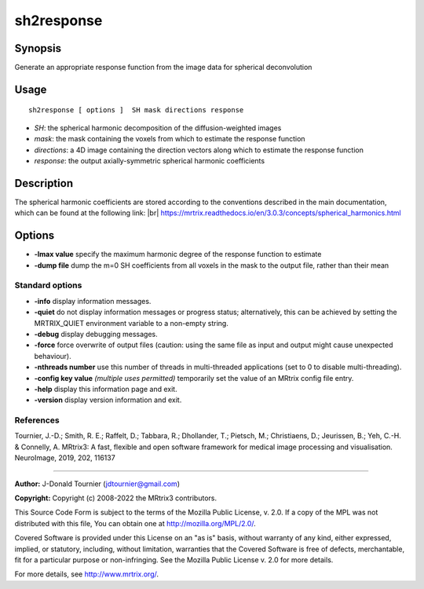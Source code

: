 .. _sh2response:

sh2response
===================

Synopsis
--------

Generate an appropriate response function from the image data for spherical deconvolution

Usage
--------

::

    sh2response [ options ]  SH mask directions response

-  *SH*: the spherical harmonic decomposition of the diffusion-weighted images
-  *mask*: the mask containing the voxels from which to estimate the response function
-  *directions*: a 4D image containing the direction vectors along which to estimate the response function
-  *response*: the output axially-symmetric spherical harmonic coefficients

Description
-----------

The spherical harmonic coefficients are stored according to the conventions described in the main documentation, which can be found at the following link:  |br|
https://mrtrix.readthedocs.io/en/3.0.3/concepts/spherical_harmonics.html

Options
-------

-  **-lmax value** specify the maximum harmonic degree of the response function to estimate

-  **-dump file** dump the m=0 SH coefficients from all voxels in the mask to the output file, rather than their mean

Standard options
^^^^^^^^^^^^^^^^

-  **-info** display information messages.

-  **-quiet** do not display information messages or progress status; alternatively, this can be achieved by setting the MRTRIX_QUIET environment variable to a non-empty string.

-  **-debug** display debugging messages.

-  **-force** force overwrite of output files (caution: using the same file as input and output might cause unexpected behaviour).

-  **-nthreads number** use this number of threads in multi-threaded applications (set to 0 to disable multi-threading).

-  **-config key value** *(multiple uses permitted)* temporarily set the value of an MRtrix config file entry.

-  **-help** display this information page and exit.

-  **-version** display version information and exit.

References
^^^^^^^^^^

Tournier, J.-D.; Smith, R. E.; Raffelt, D.; Tabbara, R.; Dhollander, T.; Pietsch, M.; Christiaens, D.; Jeurissen, B.; Yeh, C.-H. & Connelly, A. MRtrix3: A fast, flexible and open software framework for medical image processing and visualisation. NeuroImage, 2019, 202, 116137

--------------



**Author:** J-Donald Tournier (jdtournier@gmail.com)

**Copyright:** Copyright (c) 2008-2022 the MRtrix3 contributors.

This Source Code Form is subject to the terms of the Mozilla Public
License, v. 2.0. If a copy of the MPL was not distributed with this
file, You can obtain one at http://mozilla.org/MPL/2.0/.

Covered Software is provided under this License on an "as is"
basis, without warranty of any kind, either expressed, implied, or
statutory, including, without limitation, warranties that the
Covered Software is free of defects, merchantable, fit for a
particular purpose or non-infringing.
See the Mozilla Public License v. 2.0 for more details.

For more details, see http://www.mrtrix.org/.


